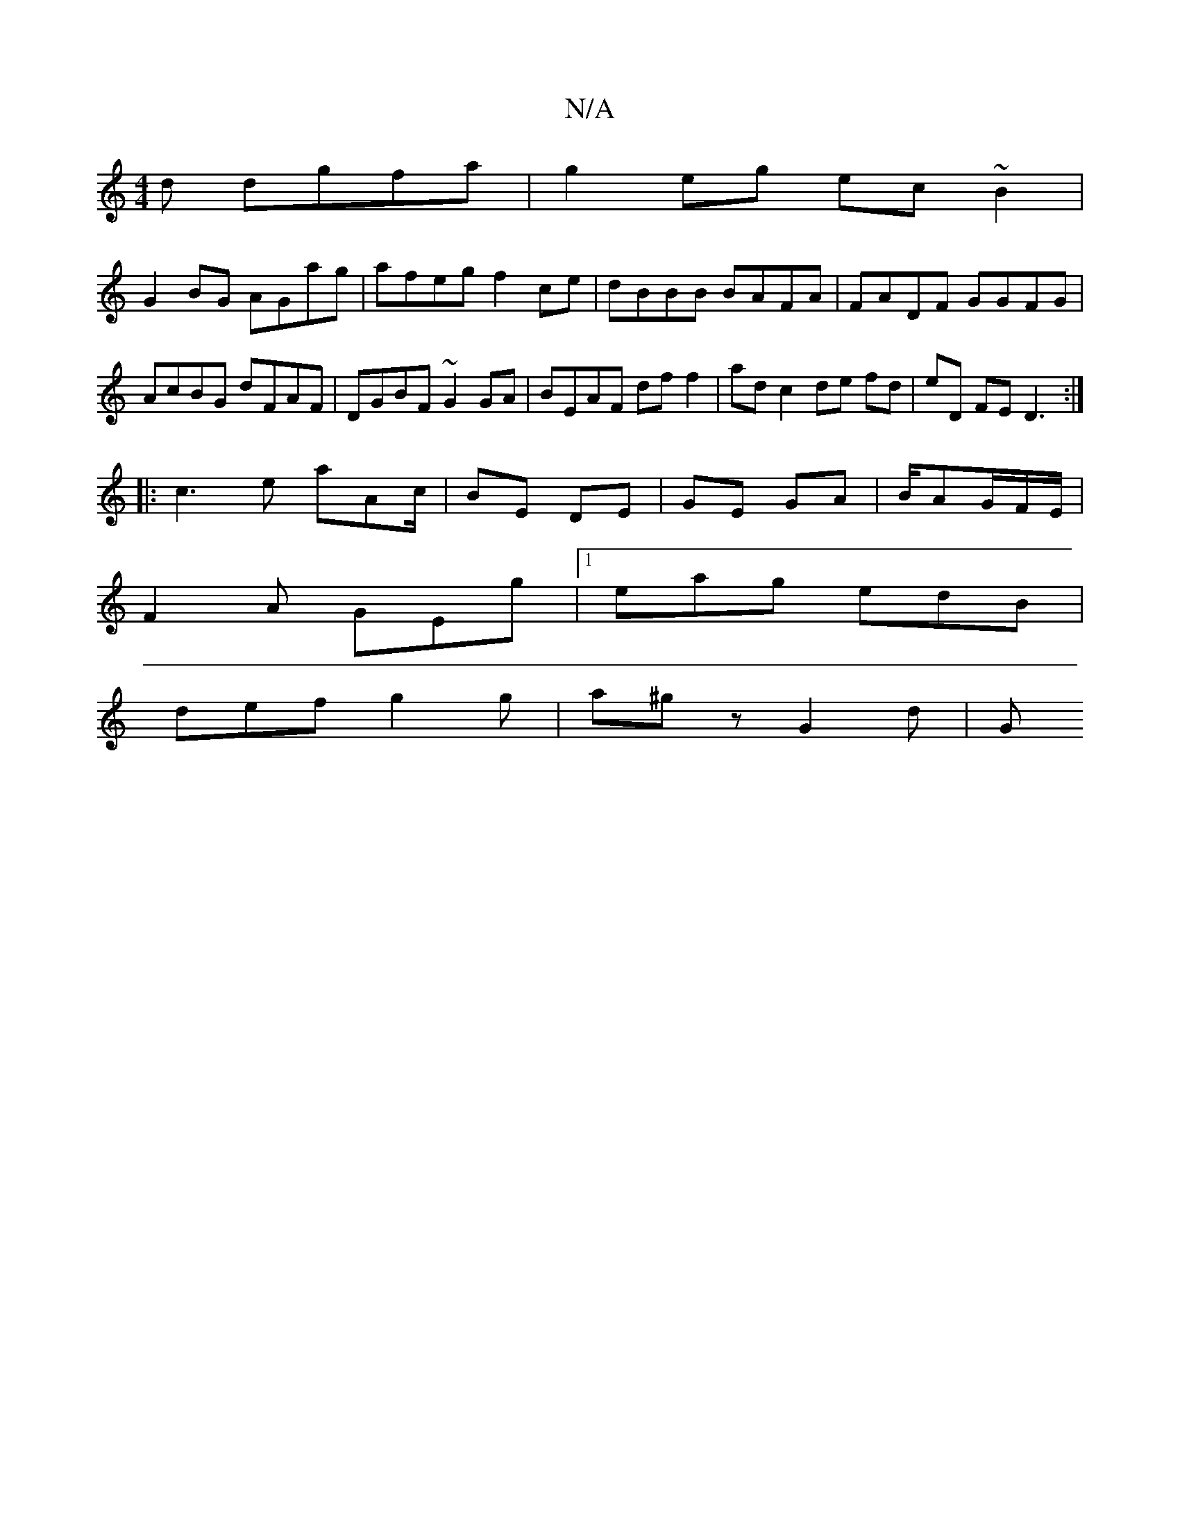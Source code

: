 X:1
T:N/A
M:4/4
R:N/A
K:Cmajor
d dgfa | g2 eg ec~B2|
G2BG AGag|afeg f2ce|dBBB BAFA| FADF GGFG|AcBG dFAF|DGBF ~G2 GA|BEAF df f2|ad c2 de fd|eD FE D3:|
|:c3e aAc/|BE DE|GE GA|B/AG/2F/2E/|
F2 A GEg|1 eag edB |
def g2 g | a^g z G2 d |G